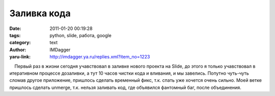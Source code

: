 Заливка кода
============
:date: 2011-01-20 00:19:28
:tags: python, slide, работа, google
:category: text
:author: IMDagger
:yaru-link: http://imdagger.ya.ru/replies.xml?item_no=1223

    Первый раз в жизни сегодня учавствовал в заливке нового проекта на
Slide, до этого я только учавствовал в итеративном процессе дозаливки, а
тут 10 часов чистки кода и вливания, и мы завелись. Попутно чуть-чуть
сломав другое приложение, пришлось сделать временный фикс, т.к. спать
уже хочется очень сильно. Моей ветке пришлось сделать unmerge, т.к.
нельзя заливать код, где объявился фантомный баг, после объединения.

